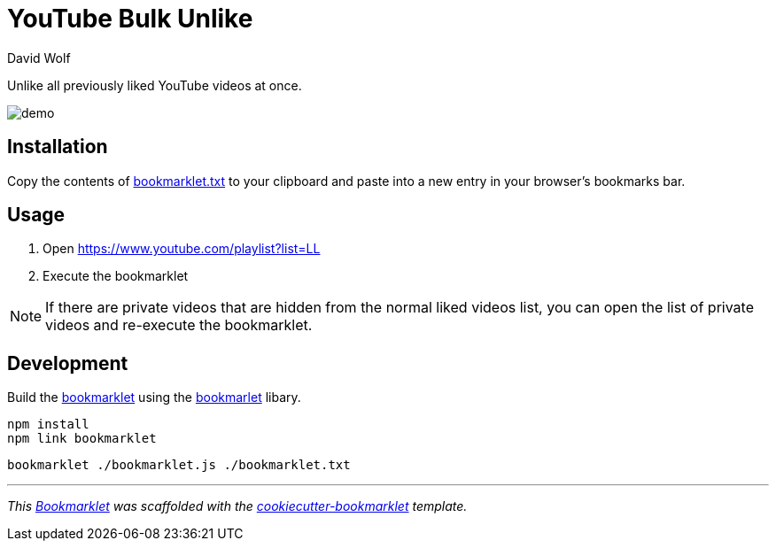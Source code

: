 = YouTube Bulk Unlike
:author: David Wolf

Unlike all previously liked YouTube videos at once.

image::demo.gif[]


== Installation

Copy the contents of link:bookmarklet.txt[window=_blank] to your clipboard and paste into a new entry in your browser's bookmarks bar.


== Usage
. Open https://www.youtube.com/playlist?list=LL
. Execute the bookmarklet

NOTE: If there are private videos that are hidden from the normal liked videos list, you can open the list of private videos and re-execute the bookmarklet.


== Development

Build the https://en.wikipedia.org/wiki/Bookmarklet[bookmarklet] using the https://github.com/mrcoles/bookmarklet[bookmarlet] libary.

[source,zsh]
----
npm install
npm link bookmarklet
----

[source,zsh]
----
bookmarklet ./bookmarklet.js ./bookmarklet.txt
----


***

_This https://en.wikipedia.org/wiki/Bookmarklet[Bookmarklet] was scaffolded with the https://github.com/devidw/cookiecutter-bookmarklet[cookiecutter-bookmarklet] template._